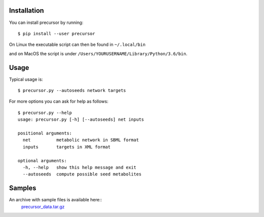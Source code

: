 Installation 
============

You can install precursor by running::

	$ pip install --user precursor
	
On Linux the executable script can then be found in ``~/.local/bin``

and on MacOS the script is under ``/Users/YOURUSERNAME/Library/Python/3.6/bin``.

Usage
=====

Typical usage is::
	
	$ precursor.py --autoseeds network targets 

For more options you can ask for help as follows::

	$ precursor.py --help
	usage: precursor.py [-h] [--autoseeds] net inputs
  
	positional arguments:
	  net          metabolic network in SBML format
	  inputs       targets in XML format
  
	optional arguments:
	  -h, --help   show this help message and exit
	  --autoseeds  compute possible seed metabolites


Samples
=======

An archive with sample files is available here::
      precursor_data.tar.gz_

.. _precursor_data.tar.gz: http://bioasp.github.io/downloads/samples/precursor_data.tar.gz
